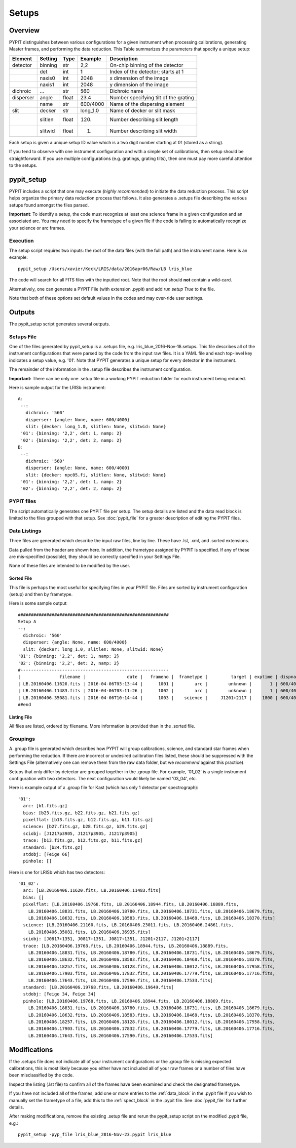 .. highlight:: rest

******
Setups
******

.. index:: Setups

Overview
========

PYPIT distinguishes between various configurations
for a given instrument when processing calibrations,
generating Master frames, and performing the data
reduction.  This Table summarizes the parameters that
specify a unique setup:

========= ======== ====== ======== =======================================
Element   Setting  Type   Example    Description
========= ======== ====== ======== =======================================
detector  binning  str    2,2      On-chip binning of the detector
 ..       det      int    1        Index of the detector; starts at 1
 ..       naxis0   int    2048     x dimension of the image
 ..       naxis1   int    2048     y dimension of the image
dichroic  ...      str    560      Dichroic name
disperser angle    float  23.4     Number specifying tilt of the grating
 ..       name     str    600/4000 Name of the dispersing element
slit      decker   str    long_1.0 Name of decker or slit mask
 ..       slitlen  float  120.     Number describing slit length
 ..       slitwid  float  1.       Number describing slit width
========= ======== ====== ======== =======================================

Each setup is given a unique setup ID value which is a
two digit number starting at 01 (stored as a string).

If you tend to observe with one instrument configuration
and with a simple set of calibrations, then setup should
be straightforward.  If you use multiple configurations
(e.g. gratings, grating tilts), then one must pay more
careful attention to the setups.

.. _pypit_setup:

pypit_setup
===========

PYPIT includes a script that one may execute (*highly recommended*)
to initiate the data reduction process.  This script helps organize
the primary data reduction process that follows.  It also
generates a .setups file describing the various setups found
amongst the files parsed.

**Important**: To identify a setup, the code must recognize at
least one science frame in a given configuration and an associated arc.
You may need to specify the frametype of a given file if the code
is failing to automatically recognize your science or arc frames.

Execution
---------

The setup script requires two inputs: the root of the data
files (with the full path) and the instrument name.  Here is an example::

    pypit_setup /Users/xavier/Keck/LRIS/data/2016apr06/Raw/LB lris_blue

The code will search for all FITS files with the inputted root.
Note that the root should **not** contain a wild-card.

Alternatively, one can generate a PYPIT File (with extension .pypit)
and add `run setup True` to the file.

Note that both of these options set default values in the codes
and may over-ride user settings.

Outputs
=======

The pypit_setup script generates several outputs.

.. _setups-file:

Setups File
-----------

One of the files generated by pypit_setup
is a .setups file, e.g. lris_blue_2016-Nov-18.setups.  This file describes
all of the instrument configurations that were parsed by the
code from the input raw files.  It is a YAML file and each
top-level key indicates a setup value, e.g. '01'.
Note that PYPIT generates a unique setup for every detector in the
instrument.

The remainder of the information in the .setup file describes
the instrument configuration.

**Important:**  There can be only one .setup file in a working
PYPIT reduction folder for each instrument being reduced.

Here is sample output for the LRISb instrument::

     A:
      --:
        dichroic: '560'
        disperser: {angle: None, name: 600/4000}
        slit: {decker: long_1.0, slitlen: None, slitwid: None}
      '01': {binning: '2,2', det: 1, namp: 2}
      '02': {binning: '2,2', det: 2, namp: 2}
     B:
      --:
        dichroic: '560'
        disperser: {angle: None, name: 600/4000}
        slit: {decker: npc05.fi, slitlen: None, slitwid: None}
      '01': {binning: '2,2', det: 1, namp: 2}
      '02': {binning: '2,2', det: 2, namp: 2}

PYPIT files
-----------

The script automatically generates one PYPIT file per
setup.  The setup details are listed and the data read
block is limited to the files grouped with that setup.
See :doc:`pypit_file` for a greater description of editing
the PYPIT files.

Data Listings
-------------

Three files are generated which describe the input raw files,
line by line.  These have .lst, .xml, and .sorted extensions.

Data pulled from the header are shown here.  In addition, the
frametype assigned by PYPIT is specified.  If any of these are
mis-specified (possible), they should be correctly specified
in your Settings File.

None of these files are intended to be modified by the
user.

.. _sorted-file:

Sorted File
+++++++++++

This file is perhaps the most useful for specifying files
in your PYPIT file.  Files are sorted by instrument configuration
(setup) and then by frametype.

Here is some sample output::

    ##########################################################
    Setup A
    --:
      dichroic: '560'
      disperser: {angle: None, name: 600/4000}
      slit: {decker: long_1.0, slitlen: None, slitwid: None}
    '01': {binning: '2,2', det: 1, namp: 2}
    '02': {binning: '2,2', det: 2, namp: 2}
    #---------------------------------------------------------
    |               filename |                date |   frameno |  frametype |         target | exptime | dispname |   decker |
    | LB.20160406.11620.fits | 2016-04-06T03:13:44 |      1001 |        arc |        unknown |       1 | 600/4000 | long_1.0 |
    | LB.20160406.11483.fits | 2016-04-06T03:11:26 |      1002 |        arc |        unknown |       1 | 600/4000 | long_1.0 |
    | LB.20160406.35081.fits | 2016-04-06T10:14:44 |      1003 |    science |     J1201+2117 |    1800 | 600/4000 | long_1.0 |
    ##end


Listing File
++++++++++++

All files are listed, ordered by filename.
More information is provided than in the .sorted file.


.. _groupings:

Groupings
---------

A .group file is generated which describes how PYPIT will
group calibrations, science, and standard star frames when
performing the reduction.  If there are incorrect or undesired
calibration files listed, these should be suppressed with
the Settings File (alternatively one can remove them from the raw data
folder, but we *recommend* against this practice).

Setups that only differ by detector are grouped together in
the .group file. For example, '01_02' is a single instrument configuration
with two detectors.  The next configuration would likely
be named '03_04', etc.

Here is example output of a .group file for Kast (which has
only 1 detector per spectrograph)::

    '01':
      arc: [b1.fits.gz]
      bias: [b23.fits.gz, b22.fits.gz, b21.fits.gz]
      pixelflat: [b13.fits.gz, b12.fits.gz, b11.fits.gz]
      science: [b27.fits.gz, b28.fits.gz, b29.fits.gz]
      sciobj: [J1217p3905, J1217p3905, J1217p3905]
      trace: [b13.fits.gz, b12.fits.gz, b11.fits.gz]
      standard: [b24.fits.gz]
      stdobj: [Feige 66]
      pinhole: []

Here is one for LRISb which has two detectors::

    '01_02':
      arc: [LB.20160406.11620.fits, LB.20160406.11483.fits]
      bias: []
      pixelflat: [LB.20160406.19768.fits, LB.20160406.18944.fits, LB.20160406.18889.fits,
        LB.20160406.18831.fits, LB.20160406.18780.fits, LB.20160406.18731.fits, LB.20160406.18679.fits,
        LB.20160406.18632.fits, LB.20160406.18583.fits, LB.20160406.18468.fits, LB.20160406.18370.fits]
      science: [LB.20160406.21160.fits, LB.20160406.23011.fits, LB.20160406.24861.fits,
        LB.20160406.35081.fits, LB.20160406.36935.fits]
      sciobj: [J0817+1351, J0817+1351, J0817+1351, J1201+2117, J1201+2117]
      trace: [LB.20160406.19768.fits, LB.20160406.18944.fits, LB.20160406.18889.fits,
        LB.20160406.18831.fits, LB.20160406.18780.fits, LB.20160406.18731.fits, LB.20160406.18679.fits,
        LB.20160406.18632.fits, LB.20160406.18583.fits, LB.20160406.18468.fits, LB.20160406.18370.fits,
        LB.20160406.18257.fits, LB.20160406.18128.fits, LB.20160406.18012.fits, LB.20160406.17958.fits,
        LB.20160406.17903.fits, LB.20160406.17832.fits, LB.20160406.17779.fits, LB.20160406.17716.fits,
        LB.20160406.17643.fits, LB.20160406.17590.fits, LB.20160406.17533.fits]
      standard: [LB.20160406.19768.fits, LB.20160406.19649.fits]
      stdobj: [Feige 34, Feige 34]
      pinhole: [LB.20160406.19768.fits, LB.20160406.18944.fits, LB.20160406.18889.fits,
        LB.20160406.18831.fits, LB.20160406.18780.fits, LB.20160406.18731.fits, LB.20160406.18679.fits,
        LB.20160406.18632.fits, LB.20160406.18583.fits, LB.20160406.18468.fits, LB.20160406.18370.fits,
        LB.20160406.18257.fits, LB.20160406.18128.fits, LB.20160406.18012.fits, LB.20160406.17958.fits,
        LB.20160406.17903.fits, LB.20160406.17832.fits, LB.20160406.17779.fits, LB.20160406.17716.fits,
        LB.20160406.17643.fits, LB.20160406.17590.fits, LB.20160406.17533.fits]

.. _setup-modifications:

Modifications
=============

If the .setups file does not indicate all of your instrument
configurations or the .group file is missing expected
calibrations, this is most likely because you either have
not included all of your raw frames or a number of files have
been misclassified by the code.

Inspect the listing (.lst file) to confirm all of the frames
have been examined and check the designated frametype.

If you have not included all of the frames, add one or more entries
to the :ref:`data_block` in the .pypit file
If you wish to manually set the frametype of a file, add
this to the :ref:`spect_block` in the .pypit file.
See :doc:`pypit_file` for further details.

After making modifications,
remove the existing .setup file and rerun the pypit_setup
script on the modified .pypit file, e.g.::

    pypit_setup -pyp_file lris_blue_2016-Nov-23.pypit lris_blue


